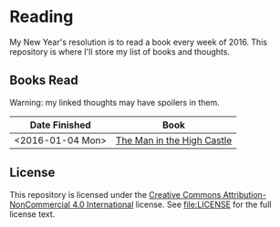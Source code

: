 * Reading

My New Year's resolution is to read a book every week of 2016. This repository
is where I'll store my list of books and thoughts.

** Books Read

Warning: my linked thoughts may have spoilers in them.

| Date Finished    | Book                       |
|------------------+----------------------------|
| <2016-01-04 Mon> | [[file:thoughts/the_man_in_the_high_castle.org][The Man in the High Castle]] |


** License

This repository is licensed under the [[https://creativecommons.org/licenses/by-nc/4.0/][Creative Commons Attribution-NonCommercial
4.0 International]] license. See [[file:LICENSE]] for the full license text.
